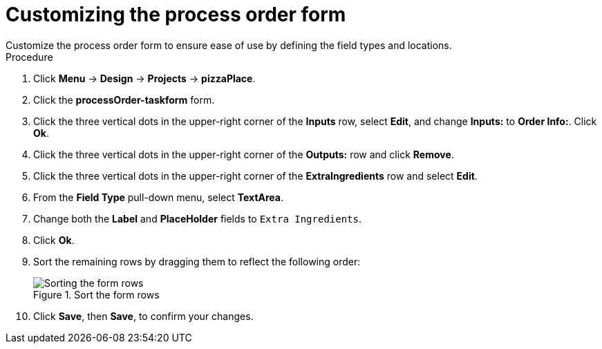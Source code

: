 [id='process_form_edit']
= Customizing the process order form
Customize the process order form to ensure ease of use by defining the field types and locations.

.Procedure

. Click *Menu* -> *Design* -> *Projects* -> *pizzaPlace*.
. Click the *processOrder-taskform* form.
. Click the three vertical dots in the upper-right corner of the *Inputs* row, select *Edit*, and change *Inputs:* to *Order Info:*. Click *Ok*.
. Click the three vertical dots in the upper-right corner of the *Outputs:* row and click *Remove*.
. Click the three vertical dots in the upper-right corner of the *ExtraIngredients* row and select *Edit*.
. From the *Field Type* pull-down menu, select *TextArea*.
. Change both the *Label* and *PlaceHolder* fields to `Extra Ingredients`.
. Click *Ok*.
. Sort the remaining rows by dragging them to reflect the following order:

+
.Sort the form rows
image::process-order.png[Sorting the form rows]

. Click *Save*, then *Save*, to confirm your changes.
